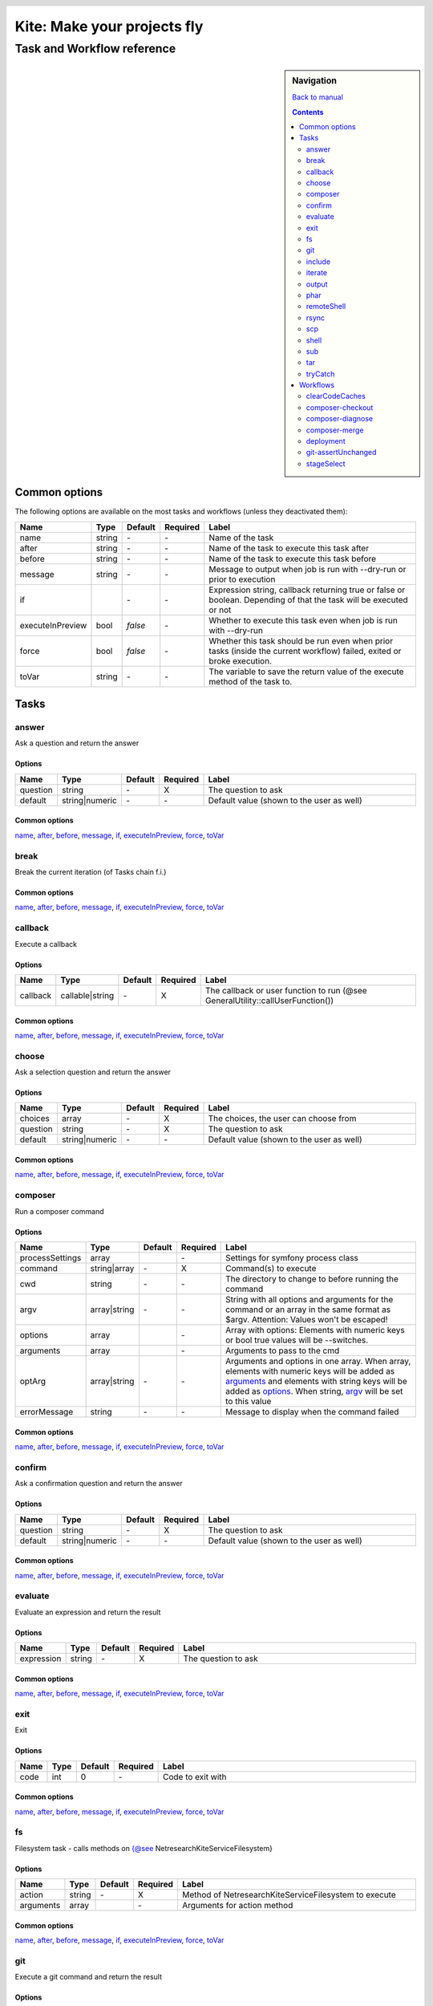 .. header::

   .. image:: ../res/logo/logo.png
      :width: 200 px
      :alt: Kite

****************************
Kite: Make your projects fly
****************************

===========================
Task and Workflow reference
===========================

.. sidebar:: Navigation

   `Back to manual <../README.rst>`_

   .. contents::
      :depth: 2

Common options
==============
The following options are available on the most tasks and workflows (unless they deactivated them):

.. list-table::
   :header-rows: 1
   :widths: 5 5 5 5 80

   * - Name
     - Type
     - Default
     - Required
     - Label
   * - 

       .. |common-name| replace:: name

       .. _common-name:

       name

     - string
     - \-
     - \-
     - Name of the task
   * - 

       .. |common-after| replace:: after

       .. _common-after:

       after

     - string
     - \-
     - \-
     - Name of the task to execute this task after
   * - 

       .. |common-before| replace:: before

       .. _common-before:

       before

     - string
     - \-
     - \-
     - Name of the task to execute this task before
   * - 

       .. |common-message| replace:: message

       .. _common-message:

       message

     - string
     - \-
     - \-
     - Message to output when job is run with --dry-run or prior to execution
   * - 

       .. |common-if| replace:: if

       .. _common-if:

       if

     - 

       .. code::php

           Array

           (

               [0] => string

               [1] => callback

               [2] => bool

           )

           


     - \-
     - \-
     - Expression string, callback returning true or false or boolean. Depending of that the task will be executed or not
   * - 

       .. |common-executeInPreview| replace:: executeInPreview

       .. _common-executeInPreview:

       executeInPreview

     - bool
     - `false`
     - \-
     - Whether to execute this task even when job is run with --dry-run
   * - 

       .. |common-force| replace:: force

       .. _common-force:

       force

     - bool
     - `false`
     - \-
     - Whether this task should be run even when prior tasks (inside the current workflow) failed, exited or broke execution.
   * - 

       .. |common-toVar| replace:: toVar

       .. _common-toVar:

       toVar

     - string
     - \-
     - \-
     - The variable to save the return value of the execute method of the task to.


Tasks
=====


answer
------

Ask a question and return the answer

Options
```````

.. list-table::
   :header-rows: 1
   :widths: 5 5 5 5 80

   * - Name
     - Type
     - Default
     - Required
     - Label
   * - 

       .. |task-answer-question| replace:: question

       .. _task-answer-question:

       question

     - string
     - \-
     - X
     - The question to ask
   * - 

       .. |task-answer-default| replace:: default

       .. _task-answer-default:

       default

     - string|numeric
     - \-
     - \-
     - Default value (shown to the user as well)

Common options
``````````````
|common-name|_, |common-after|_, |common-before|_, |common-message|_, |common-if|_, |common-executeInPreview|_, |common-force|_, |common-toVar|_


break
-----

Break the current iteration (of Tasks chain f.i.)

Common options
``````````````
|common-name|_, |common-after|_, |common-before|_, |common-message|_, |common-if|_, |common-executeInPreview|_, |common-force|_, |common-toVar|_


callback
--------

Execute a callback

Options
```````

.. list-table::
   :header-rows: 1
   :widths: 5 5 5 5 80

   * - Name
     - Type
     - Default
     - Required
     - Label
   * - 

       .. |task-callback-callback| replace:: callback

       .. _task-callback-callback:

       callback

     - callable|string
     - \-
     - X
     - The callback or user function to run (@see GeneralUtility::callUserFunction())

Common options
``````````````
|common-name|_, |common-after|_, |common-before|_, |common-message|_, |common-if|_, |common-executeInPreview|_, |common-force|_, |common-toVar|_


choose
------

Ask a selection question and return the answer

Options
```````

.. list-table::
   :header-rows: 1
   :widths: 5 5 5 5 80

   * - Name
     - Type
     - Default
     - Required
     - Label
   * - 

       .. |task-choose-choices| replace:: choices

       .. _task-choose-choices:

       choices

     - array
     - \-
     - X
     - The choices, the user can choose from
   * - 

       .. |task-choose-question| replace:: question

       .. _task-choose-question:

       question

     - string
     - \-
     - X
     - The question to ask
   * - 

       .. |task-choose-default| replace:: default

       .. _task-choose-default:

       default

     - string|numeric
     - \-
     - \-
     - Default value (shown to the user as well)

Common options
``````````````
|common-name|_, |common-after|_, |common-before|_, |common-message|_, |common-if|_, |common-executeInPreview|_, |common-force|_, |common-toVar|_


composer
--------

Run a composer command

Options
```````

.. list-table::
   :header-rows: 1
   :widths: 5 5 5 5 80

   * - Name
     - Type
     - Default
     - Required
     - Label
   * - 

       .. |task-composer-processSettings| replace:: processSettings

       .. _task-composer-processSettings:

       processSettings

     - array
     - 

       .. code::php

           Array

           (

               [pt] => 1

           )

           


     - \-
     - Settings for symfony process class
   * - 

       .. |task-composer-command| replace:: command

       .. _task-composer-command:

       command

     - string|array
     - \-
     - X
     - Command(s) to execute
   * - 

       .. |task-composer-cwd| replace:: cwd

       .. _task-composer-cwd:

       cwd

     - string
     - \-
     - \-
     - The directory to change to before running the command
   * - 

       .. |task-composer-argv| replace:: argv

       .. _task-composer-argv:

       argv

     - array|string
     - \-
     - \-
     - String with all options and arguments for the command or an array in the same format as $argv. Attention: Values won't be escaped!
   * - 

       .. |task-composer-options| replace:: options

       .. _task-composer-options:

       options

     - array
     - 

       .. code::php

           Array

           (

           )

           


     - \-
     - Array with options: Elements with numeric keys or bool true values will be --switches.
   * - 

       .. |task-composer-arguments| replace:: arguments

       .. _task-composer-arguments:

       arguments

     - array
     - 

       .. code::php

           Array

           (

           )

           


     - \-
     - Arguments to pass to the cmd
   * - 

       .. |task-composer-optArg| replace:: optArg

       .. _task-composer-optArg:

       optArg

     - array|string
     - \-
     - \-
     - Arguments and options in one array. When array, elements with numeric keys will be added as |task-composer-arguments|_ and elements with string keys will be added as |task-composer-options|_. When string, |task-composer-argv|_ will be set to this value
   * - 

       .. |task-composer-errorMessage| replace:: errorMessage

       .. _task-composer-errorMessage:

       errorMessage

     - string
     - \-
     - \-
     - Message to display when the command failed

Common options
``````````````
|common-name|_, |common-after|_, |common-before|_, |common-message|_, |common-if|_, |common-executeInPreview|_, |common-force|_, |common-toVar|_


confirm
-------

Ask a confirmation question and return the answer

Options
```````

.. list-table::
   :header-rows: 1
   :widths: 5 5 5 5 80

   * - Name
     - Type
     - Default
     - Required
     - Label
   * - 

       .. |task-confirm-question| replace:: question

       .. _task-confirm-question:

       question

     - string
     - \-
     - X
     - The question to ask
   * - 

       .. |task-confirm-default| replace:: default

       .. _task-confirm-default:

       default

     - string|numeric
     - \-
     - \-
     - Default value (shown to the user as well)

Common options
``````````````
|common-name|_, |common-after|_, |common-before|_, |common-message|_, |common-if|_, |common-executeInPreview|_, |common-force|_, |common-toVar|_


evaluate
--------

Evaluate an expression and return the result

Options
```````

.. list-table::
   :header-rows: 1
   :widths: 5 5 5 5 80

   * - Name
     - Type
     - Default
     - Required
     - Label
   * - 

       .. |task-evaluate-expression| replace:: expression

       .. _task-evaluate-expression:

       expression

     - string
     - \-
     - X
     - The question to ask

Common options
``````````````
|common-name|_, |common-after|_, |common-before|_, |common-message|_, |common-if|_, |common-executeInPreview|_, |common-force|_, |common-toVar|_


exit
----

Exit

Options
```````

.. list-table::
   :header-rows: 1
   :widths: 5 5 5 5 80

   * - Name
     - Type
     - Default
     - Required
     - Label
   * - 

       .. |task-exit-code| replace:: code

       .. _task-exit-code:

       code

     - int
     - 0
     - \-
     - Code to exit with

Common options
``````````````
|common-name|_, |common-after|_, |common-before|_, |common-message|_, |common-if|_, |common-executeInPreview|_, |common-force|_, |common-toVar|_


fs
--

Filesystem task - calls methods on {@see \Netresearch\Kite\Service\Filesystem}

Options
```````

.. list-table::
   :header-rows: 1
   :widths: 5 5 5 5 80

   * - Name
     - Type
     - Default
     - Required
     - Label
   * - 

       .. |task-fs-action| replace:: action

       .. _task-fs-action:

       action

     - string
     - \-
     - X
     - Method of \Netresearch\Kite\Service\Filesystem to execute
   * - 

       .. |task-fs-arguments| replace:: arguments

       .. _task-fs-arguments:

       arguments

     - array
     - 

       .. code::php

           Array

           (

           )

           


     - \-
     - Arguments for action method

Common options
``````````````
|common-name|_, |common-after|_, |common-before|_, |common-message|_, |common-if|_, |common-executeInPreview|_, |common-force|_, |common-toVar|_


git
---

Execute a git command and return the result

Options
```````

.. list-table::
   :header-rows: 1
   :widths: 5 5 5 5 80

   * - Name
     - Type
     - Default
     - Required
     - Label
   * - 

       .. |task-git-command| replace:: command

       .. _task-git-command:

       command

     - string|array
     - \-
     - X
     - Command(s) to execute
   * - 

       .. |task-git-cwd| replace:: cwd

       .. _task-git-cwd:

       cwd

     - string
     - \-
     - \-
     - The directory to change to before running the command
   * - 

       .. |task-git-argv| replace:: argv

       .. _task-git-argv:

       argv

     - array|string
     - \-
     - \-
     - String with all options and arguments for the command or an array in the same format as $argv. Attention: Values won't be escaped!
   * - 

       .. |task-git-options| replace:: options

       .. _task-git-options:

       options

     - array
     - 

       .. code::php

           Array

           (

           )

           


     - \-
     - Array with options: Elements with numeric keys or bool true values will be --switches.
   * - 

       .. |task-git-arguments| replace:: arguments

       .. _task-git-arguments:

       arguments

     - array
     - 

       .. code::php

           Array

           (

           )

           


     - \-
     - Arguments to pass to the cmd
   * - 

       .. |task-git-optArg| replace:: optArg

       .. _task-git-optArg:

       optArg

     - array|string
     - \-
     - \-
     - Arguments and options in one array. When array, elements with numeric keys will be added as |task-git-arguments|_ and elements with string keys will be added as |task-git-options|_. When string, |task-git-argv|_ will be set to this value
   * - 

       .. |task-git-errorMessage| replace:: errorMessage

       .. _task-git-errorMessage:

       errorMessage

     - string
     - \-
     - \-
     - Message to display when the command failed
   * - 

       .. |task-git-processSettings| replace:: processSettings

       .. _task-git-processSettings:

       processSettings

     - array
     - 

       .. code::php

           Array

           (

           )

           


     - \-
     - Settings for symfony process class

Common options
``````````````
|common-name|_, |common-after|_, |common-before|_, |common-message|_, |common-if|_, |common-executeInPreview|_, |common-force|_, |common-toVar|_


include
-------

Include a file

Options
```````

.. list-table::
   :header-rows: 1
   :widths: 5 5 5 5 80

   * - Name
     - Type
     - Default
     - Required
     - Label
   * - 

       .. |task-include-file| replace:: file

       .. _task-include-file:

       file

     - string
     - \-
     - true
     - The file to include

Common options
``````````````
|common-name|_, |common-after|_, |common-before|_, |common-message|_, |common-if|_, |common-executeInPreview|_, |common-force|_, |common-toVar|_


iterate
-------

Run each task for each of an arrays element

Options
```````

.. list-table::
   :header-rows: 1
   :widths: 5 5 5 5 80

   * - Name
     - Type
     - Default
     - Required
     - Label
   * - 

       .. |task-iterate-array| replace:: array

       .. _task-iterate-array:

       array

     - array
     - \-
     - X
     - The array to iterate over
   * - 

       .. |task-iterate-as| replace:: as

       .. _task-iterate-as:

       as

     - string|array
     - `null`
     - \-
     - String with variable name to set the VALUEs to or array which's key to set the KEYs  and which's value to set the VALUEs to
   * - 

       .. |task-iterate-key| replace:: key

       .. _task-iterate-key:

       key

     - string
     - `null`
     - \-
     - Variable name to set the KEYs to (ignored when "as" doesn't provide both
   * - 

       .. |task-iterate-tasks| replace:: tasks

       .. _task-iterate-tasks:

       tasks

     - array
     - \-
     - \-
     - Array of tasks to add to the subTask
   * - 

       .. |task-iterate-task| replace:: task

       .. _task-iterate-task:

       task

     - mixed
     - \-
     - \-
     - Task to run as a sub task
   * - 

       .. |task-iterate-workflow| replace:: workflow

       .. _task-iterate-workflow:

       workflow

     - array
     - \-
     - \-
     - Workflow to run as a subtask
   * - 

       .. |task-iterate-script| replace:: script

       .. _task-iterate-script:

       script

     - string
     - \-
     - \-
     - Script to include which configures the tasks

Common options
``````````````
|common-name|_, |common-after|_, |common-before|_, |common-message|_, |common-if|_, |common-executeInPreview|_, |common-force|_, |common-toVar|_


output
------

Output the message

Options
```````

.. list-table::
   :header-rows: 1
   :widths: 5 5 5 5 80

   * - Name
     - Type
     - Default
     - Required
     - Label
   * - 

       .. |task-output-severity| replace:: severity

       .. _task-output-severity:

       severity

     - int
     - 32
     - \-
     - Severity of message (use OutputInterface::VERBOSITY_* constants)
   * - 

       .. |task-output-newLine| replace:: newLine

       .. _task-output-newLine:

       newLine

     - bool
     - `true`
     - \-
     - Whether to print a new line after message


phar
----

Class PharTask

Options
```````

.. list-table::
   :header-rows: 1
   :widths: 5 5 5 5 80

   * - Name
     - Type
     - Default
     - Required
     - Label
   * - 

       .. |task-phar-from| replace:: from

       .. _task-phar-from:

       from

     - string
     - \-
     - X
     - The path to the directory to create the phar from
   * - 

       .. |task-phar-to| replace:: to

       .. _task-phar-to:

       to

     - string
     - \-
     - X
     - Path and filename of the resulting phar file
   * - 

       .. |task-phar-filter| replace:: filter

       .. _task-phar-filter:

       filter

     - string
     - \-
     - \-
     - Only file paths matching this pcre regular expression will be included in the archive
   * - 

       .. |task-phar-cliStub| replace:: cliStub

       .. _task-phar-cliStub:

       cliStub

     - string
     - \-
     - \-
     - Path to cli index file, relative to <info>comment</info>
   * - 

       .. |task-phar-webStub| replace:: webStub

       .. _task-phar-webStub:

       webStub

     - string
     - \-
     - \-
     - Path to web index file, relative to <info>comment</info>
   * - 

       .. |task-phar-alias| replace:: alias

       .. _task-phar-alias:

       alias

     - string
     - \-
     - \-
     - Alias with which this Phar archive should be referred to in calls to stream functionality
   * - 

       .. |task-phar-metadata| replace:: metadata

       .. _task-phar-metadata:

       metadata

     - mixed
     - \-
     - \-
     - Anything containing information to store that describes the phar archive

Common options
``````````````
|common-name|_, |common-after|_, |common-before|_, |common-message|_, |common-if|_, |common-executeInPreview|_, |common-force|_, |common-toVar|_


remoteShell
-----------

Execute a shell command on either the current node or all nodes

Options
```````

.. list-table::
   :header-rows: 1
   :widths: 5 5 5 5 80

   * - Name
     - Type
     - Default
     - Required
     - Label
   * - 

       .. |task-remoteShell-command| replace:: command

       .. _task-remoteShell-command:

       command

     - string|array
     - \-
     - X
     - Command(s) to execute
   * - 

       .. |task-remoteShell-cwd| replace:: cwd

       .. _task-remoteShell-cwd:

       cwd

     - string
     - \-
     - \-
     - The directory to change to before running the command
   * - 

       .. |task-remoteShell-argv| replace:: argv

       .. _task-remoteShell-argv:

       argv

     - array|string
     - \-
     - \-
     - String with all options and arguments for the command or an array in the same format as $argv. Attention: Values won't be escaped!
   * - 

       .. |task-remoteShell-options| replace:: options

       .. _task-remoteShell-options:

       options

     - array
     - 

       .. code::php

           Array

           (

           )

           


     - \-
     - Array with options: Elements with numeric keys or bool true values will be --switches.
   * - 

       .. |task-remoteShell-arguments| replace:: arguments

       .. _task-remoteShell-arguments:

       arguments

     - array
     - 

       .. code::php

           Array

           (

           )

           


     - \-
     - Arguments to pass to the cmd
   * - 

       .. |task-remoteShell-optArg| replace:: optArg

       .. _task-remoteShell-optArg:

       optArg

     - array|string
     - \-
     - \-
     - Arguments and options in one array. When array, elements with numeric keys will be added as |task-remoteShell-arguments|_ and elements with string keys will be added as |task-remoteShell-options|_. When string, |task-remoteShell-argv|_ will be set to this value
   * - 

       .. |task-remoteShell-errorMessage| replace:: errorMessage

       .. _task-remoteShell-errorMessage:

       errorMessage

     - string
     - \-
     - \-
     - Message to display when the command failed
   * - 

       .. |task-remoteShell-processSettings| replace:: processSettings

       .. _task-remoteShell-processSettings:

       processSettings

     - array
     - 

       .. code::php

           Array

           (

           )

           


     - \-
     - Settings for symfony process class

Common options
``````````````
|common-name|_, |common-after|_, |common-before|_, |common-message|_, |common-if|_, |common-executeInPreview|_, |common-force|_, |common-toVar|_


rsync
-----

RSync from/to the current node or all nodes if no current

Options
```````

.. list-table::
   :header-rows: 1
   :widths: 5 5 5 5 80

   * - Name
     - Type
     - Default
     - Required
     - Label
   * - 

       .. |task-rsync-exclude| replace:: exclude

       .. _task-rsync-exclude:

       exclude

     - array
     - 

       .. code::php

           Array

           (

           )

           


     - \-
     - Array with files/dirs to explicitely exclude
   * - 

       .. |task-rsync-include| replace:: include

       .. _task-rsync-include:

       include

     - array
     - 

       .. code::php

           Array

           (

           )

           


     - \-
     - Array with files/dirs to explicitely include
   * - 

       .. |task-rsync-options| replace:: options

       .. _task-rsync-options:

       options

     - array
     - 

       .. code::php

           Array

           (

           )

           


     - \-
     - Array with options for rsync: Elements with numeric keys or bool true values will be --switches.
   * - 

       .. |task-rsync-from| replace:: from

       .. _task-rsync-from:

       from

     - string
     - \-
     - X
     - Path to the source (prefix with {node}: to download from a node)
   * - 

       .. |task-rsync-to| replace:: to

       .. _task-rsync-to:

       to

     - string
     - \-
     - X
     - Path to the target (prefix with {node}: to upload to a node)
   * - 

       .. |task-rsync-command| replace:: command

       .. _task-rsync-command:

       command

     - string|array
     - \-
     - X
     - Command(s) to execute
   * - 

       .. |task-rsync-cwd| replace:: cwd

       .. _task-rsync-cwd:

       cwd

     - string
     - \-
     - \-
     - The directory to change to before running the command
   * - 

       .. |task-rsync-argv| replace:: argv

       .. _task-rsync-argv:

       argv

     - array|string
     - \-
     - \-
     - String with all options and arguments for the command or an array in the same format as $argv. Attention: Values won't be escaped!
   * - 

       .. |task-rsync-errorMessage| replace:: errorMessage

       .. _task-rsync-errorMessage:

       errorMessage

     - string
     - \-
     - \-
     - Message to display when the command failed
   * - 

       .. |task-rsync-processSettings| replace:: processSettings

       .. _task-rsync-processSettings:

       processSettings

     - array
     - 

       .. code::php

           Array

           (

           )

           


     - \-
     - Settings for symfony process class

Common options
``````````````
|common-name|_, |common-after|_, |common-before|_, |common-message|_, |common-if|_, |common-executeInPreview|_, |common-force|_, |common-toVar|_


scp
---

Up/download via SCP

Options
```````

.. list-table::
   :header-rows: 1
   :widths: 5 5 5 5 80

   * - Name
     - Type
     - Default
     - Required
     - Label
   * - 

       .. |task-scp-from| replace:: from

       .. _task-scp-from:

       from

     - string
     - \-
     - X
     - Path to the source (prefix with {node}: to download from a node)
   * - 

       .. |task-scp-to| replace:: to

       .. _task-scp-to:

       to

     - string
     - \-
     - X
     - Path to the target (prefix with {node}: to upload to a node)
   * - 

       .. |task-scp-command| replace:: command

       .. _task-scp-command:

       command

     - string|array
     - \-
     - X
     - Command(s) to execute
   * - 

       .. |task-scp-cwd| replace:: cwd

       .. _task-scp-cwd:

       cwd

     - string
     - \-
     - \-
     - The directory to change to before running the command
   * - 

       .. |task-scp-argv| replace:: argv

       .. _task-scp-argv:

       argv

     - array|string
     - \-
     - \-
     - String with all options and arguments for the command or an array in the same format as $argv. Attention: Values won't be escaped!
   * - 

       .. |task-scp-errorMessage| replace:: errorMessage

       .. _task-scp-errorMessage:

       errorMessage

     - string
     - \-
     - \-
     - Message to display when the command failed
   * - 

       .. |task-scp-processSettings| replace:: processSettings

       .. _task-scp-processSettings:

       processSettings

     - array
     - 

       .. code::php

           Array

           (

           )

           


     - \-
     - Settings for symfony process class

Common options
``````````````
|common-name|_, |common-after|_, |common-before|_, |common-message|_, |common-if|_, |common-executeInPreview|_, |common-force|_, |common-toVar|_


shell
-----

Executes a command locally and returns the output

Options
```````

.. list-table::
   :header-rows: 1
   :widths: 5 5 5 5 80

   * - Name
     - Type
     - Default
     - Required
     - Label
   * - 

       .. |task-shell-command| replace:: command

       .. _task-shell-command:

       command

     - string|array
     - \-
     - X
     - Command(s) to execute
   * - 

       .. |task-shell-cwd| replace:: cwd

       .. _task-shell-cwd:

       cwd

     - string
     - \-
     - \-
     - The directory to change to before running the command
   * - 

       .. |task-shell-argv| replace:: argv

       .. _task-shell-argv:

       argv

     - array|string
     - \-
     - \-
     - String with all options and arguments for the command or an array in the same format as $argv. Attention: Values won't be escaped!
   * - 

       .. |task-shell-options| replace:: options

       .. _task-shell-options:

       options

     - array
     - 

       .. code::php

           Array

           (

           )

           


     - \-
     - Array with options: Elements with numeric keys or bool true values will be --switches.
   * - 

       .. |task-shell-arguments| replace:: arguments

       .. _task-shell-arguments:

       arguments

     - array
     - 

       .. code::php

           Array

           (

           )

           


     - \-
     - Arguments to pass to the cmd
   * - 

       .. |task-shell-optArg| replace:: optArg

       .. _task-shell-optArg:

       optArg

     - array|string
     - \-
     - \-
     - Arguments and options in one array. When array, elements with numeric keys will be added as |task-shell-arguments|_ and elements with string keys will be added as |task-shell-options|_. When string, |task-shell-argv|_ will be set to this value
   * - 

       .. |task-shell-errorMessage| replace:: errorMessage

       .. _task-shell-errorMessage:

       errorMessage

     - string
     - \-
     - \-
     - Message to display when the command failed
   * - 

       .. |task-shell-processSettings| replace:: processSettings

       .. _task-shell-processSettings:

       processSettings

     - array
     - 

       .. code::php

           Array

           (

           )

           


     - \-
     - Settings for symfony process class

Common options
``````````````
|common-name|_, |common-after|_, |common-before|_, |common-message|_, |common-if|_, |common-executeInPreview|_, |common-force|_, |common-toVar|_


sub
---

Run tasks or a workflow within a task

Options
```````

.. list-table::
   :header-rows: 1
   :widths: 5 5 5 5 80

   * - Name
     - Type
     - Default
     - Required
     - Label
   * - 

       .. |task-sub-tasks| replace:: tasks

       .. _task-sub-tasks:

       tasks

     - array
     - \-
     - \-
     - Array of tasks to add to the subTask
   * - 

       .. |task-sub-task| replace:: task

       .. _task-sub-task:

       task

     - mixed
     - \-
     - \-
     - Task to run as a sub task
   * - 

       .. |task-sub-workflow| replace:: workflow

       .. _task-sub-workflow:

       workflow

     - array
     - \-
     - \-
     - Workflow to run as a subtask
   * - 

       .. |task-sub-script| replace:: script

       .. _task-sub-script:

       script

     - string
     - \-
     - \-
     - Script to include which configures the tasks

Common options
``````````````
|common-name|_, |common-after|_, |common-before|_, |common-message|_, |common-if|_, |common-executeInPreview|_, |common-force|_, |common-toVar|_


tar
---

Create a tar archive a set of files

Options
```````

.. list-table::
   :header-rows: 1
   :widths: 5 5 5 5 80

   * - Name
     - Type
     - Default
     - Required
     - Label
   * - 

       .. |task-tar-command| replace:: command

       .. _task-tar-command:

       command

     - string
     - \-
     - X
     - Name of the task
   * - 

       .. |task-tar-cwd| replace:: cwd

       .. _task-tar-cwd:

       cwd

     - string
     - \-
     - \-
     - The directory to change to before running the command
   * - 

       .. |task-tar-options| replace:: options

       .. _task-tar-options:

       options

     - array
     - 

       .. code::php

           Array

           (

           )

           


     - \-
     - Array with options: Elements with numeric keys or bool true values will be --switches.
   * - 

       .. |task-tar-arguments| replace:: arguments

       .. _task-tar-arguments:

       arguments

     - array
     - 

       .. code::php

           Array

           (

           )

           


     - \-
     - Arguments to pass to the cmd
   * - 

       .. |task-tar-optArg| replace:: optArg

       .. _task-tar-optArg:

       optArg

     - array
     - \-
     - \-
     - Arguments and options in one array. Elements with numeric keys will be arguments, elems. with bool true values will be --switches, all other options

Common options
``````````````
|common-name|_, |common-after|_, |common-before|_, |common-message|_, |common-if|_, |common-executeInPreview|_, |common-force|_, |common-toVar|_


tryCatch
--------

Catch exceptions while executing tasks

Options
```````

.. list-table::
   :header-rows: 1
   :widths: 5 5 5 5 80

   * - Name
     - Type
     - Default
     - Required
     - Label
   * - 

       .. |task-tryCatch-onCatch| replace:: onCatch

       .. _task-tryCatch-onCatch:

       onCatch

     - array
     - \-
     - \-
     - Task to execute when an exception was catched
   * - 

       .. |task-tryCatch-errorMessage| replace:: errorMessage

       .. _task-tryCatch-errorMessage:

       errorMessage

     - string
     - \-
     - \-
     - Message to display on error
   * - 

       .. |task-tryCatch-tasks| replace:: tasks

       .. _task-tryCatch-tasks:

       tasks

     - array
     - \-
     - \-
     - Array of tasks to add to the subTask
   * - 

       .. |task-tryCatch-task| replace:: task

       .. _task-tryCatch-task:

       task

     - mixed
     - \-
     - \-
     - Task to run as a sub task
   * - 

       .. |task-tryCatch-workflow| replace:: workflow

       .. _task-tryCatch-workflow:

       workflow

     - array
     - \-
     - \-
     - Workflow to run as a subtask
   * - 

       .. |task-tryCatch-script| replace:: script

       .. _task-tryCatch-script:

       script

     - string
     - \-
     - \-
     - Script to include which configures the tasks

Common options
``````````````
|common-name|_, |common-after|_, |common-before|_, |common-message|_, |common-if|_, |common-executeInPreview|_, |common-force|_, |common-toVar|_


Workflows
=========


clearCodeCaches
---------------

Clears code caches not available from shell and calls (statcache, opcache and apc).

Creates a PHP script on the nodes or locally and calls it via the webUrl or node.webUrl

Options
```````

.. list-table::
   :header-rows: 1
   :widths: 5 5 5 5 80

   * - Name
     - Type
     - Default
     - Required
     - Label
   * - 

       .. |workflow-clearCodeCaches-webUrl| replace:: webUrl

       .. _workflow-clearCodeCaches-webUrl:

       webUrl

     - string
     - \-
     - \-
     - URL to the current web root. Set this if you want to clear caches locally - otherwise this WF will clear the node(s) caches
   * - 

       .. |workflow-clearCodeCaches-baseDir| replace:: baseDir

       .. _workflow-clearCodeCaches-baseDir:

       baseDir

     - string
     - `{config["workspace"]}`
     - \-
     - Path relative to current application root and webUrl, where the temp script will be stored

Common options
``````````````
|common-name|_, |common-after|_, |common-before|_, |common-message|_, |common-if|_, |common-executeInPreview|_, |common-force|_, |common-toVar|_


composer-checkout
-----------------

Checkout a branch and eventually merge it with the previously checked out branch

Options
```````

.. list-table::
   :header-rows: 1
   :widths: 5 5 5 5 80

   * - Name
     - Type
     - Default
     - Required
     - Label
   * - 

       .. |workflow-composer-checkout-branch| replace:: branch

       .. _workflow-composer-checkout-branch:

       branch

     - string|array
     - \-
     - X
     - The branch
   * - 

       .. |workflow-composer-checkout-merge| replace:: merge

       .. _workflow-composer-checkout-merge:

       merge

     - bool
     - \-
     - \-
     - Whether to merge the checked out branch with the previously checked out branch
   * - 

       .. |workflow-composer-checkout-create| replace:: create

       .. _workflow-composer-checkout-create:

       create

     - bool
     - \-
     - \-
     - Create branch if not exists
   * - 

       .. |workflow-composer-checkout-whitelistNames| replace:: whitelistNames

       .. _workflow-composer-checkout-whitelistNames:

       whitelistNames

     - string
     - `{config["composer"]["whitelistNames"]}`
     - \-
     - Regular expression for package names, to limit this operation to
   * - 

       .. |workflow-composer-checkout-whitelistPaths| replace:: whitelistPaths

       .. _workflow-composer-checkout-whitelistPaths:

       whitelistPaths

     - string
     - `{config["composer"]["whitelistPaths"]}`
     - \-
     - Regular expression for package paths, to limit this operation to
   * - 

       .. |workflow-composer-checkout-whitelistRemotes| replace:: whitelistRemotes

       .. _workflow-composer-checkout-whitelistRemotes:

       whitelistRemotes

     - string
     - `{config["composer"]["whitelistRemotes"]}`
     - \-
     - Regular expression for package remote urls, to limit this operation to

Common options
``````````````
|common-name|_, |common-after|_, |common-before|_, |common-message|_, |common-if|_, |common-executeInPreview|_, |common-force|_, |common-toVar|_


composer-diagnose
-----------------

Workflow to diagnose packages and fix found problems

Options
```````

.. list-table::
   :header-rows: 1
   :widths: 5 5 5 5 80

   * - Name
     - Type
     - Default
     - Required
     - Label
   * - 

       .. |workflow-composer-diagnose-check| replace:: check

       .. _workflow-composer-diagnose-check:

       check

     - array
     - \-
     - \-
     - Only execute these checks - available checks are UnstagedChanges, RemoteSynchronicity, RequirementsMatch, DivergeFromLock, ComposerLockActuality
   * - 

       .. |workflow-composer-diagnose-fix| replace:: fix

       .. _workflow-composer-diagnose-fix:

       fix

     - boolean|array
     - \-
     - \-
     - Enable fixes and optionally reduce to certain fixes - available fixes are UnstagedChanges, RemoteSynchronicity, RequirementsMatch, DivergeFromLock, ComposerLockActuality
   * - 

       .. |workflow-composer-diagnose-whitelistNames| replace:: whitelistNames

       .. _workflow-composer-diagnose-whitelistNames:

       whitelistNames

     - string
     - `{config["composer"]["whitelistNames"]}`
     - \-
     - Regular expression for package names, to limit this operation to
   * - 

       .. |workflow-composer-diagnose-whitelistPaths| replace:: whitelistPaths

       .. _workflow-composer-diagnose-whitelistPaths:

       whitelistPaths

     - string
     - `{config["composer"]["whitelistPaths"]}`
     - \-
     - Regular expression for package paths, to limit this operation to
   * - 

       .. |workflow-composer-diagnose-whitelistRemotes| replace:: whitelistRemotes

       .. _workflow-composer-diagnose-whitelistRemotes:

       whitelistRemotes

     - string
     - `{config["composer"]["whitelistRemotes"]}`
     - \-
     - Regular expression for package remote urls, to limit this operation to

Common options
``````````````
|common-name|_, |common-after|_, |common-before|_, |common-message|_, |common-if|_, |common-executeInPreview|_, |common-force|_, |common-toVar|_


composer-merge
--------------

Go through all packages and merge the given branch into the current, when it exists

Options
```````

.. list-table::
   :header-rows: 1
   :widths: 5 5 5 5 80

   * - Name
     - Type
     - Default
     - Required
     - Label
   * - 

       .. |workflow-composer-merge-branch| replace:: branch

       .. _workflow-composer-merge-branch:

       branch

     - string
     - \-
     - X
     - The branch to merge in
   * - 

       .. |workflow-composer-merge-squash| replace:: squash

       .. _workflow-composer-merge-squash:

       squash

     - bool
     - \-
     - \-
     - Whether to merge with --squash
   * - 

       .. |workflow-composer-merge-delete| replace:: delete

       .. _workflow-composer-merge-delete:

       delete

     - bool
     - \-
     - \-
     - Whether to delete the branch after merge
   * - 

       .. |workflow-composer-merge-message| replace:: message

       .. _workflow-composer-merge-message:

       message

     - bool
     - \-
     - \-
     - Message for commits (if any)
   * - 

       .. |workflow-composer-merge-no-diagnose| replace:: no-diagnose

       .. _workflow-composer-merge-no-diagnose:

       no-diagnose

     - bool
     - \-
     - \-
     - Don't do a diagnose upfront
   * - 

       .. |workflow-composer-merge-whitelistNames| replace:: whitelistNames

       .. _workflow-composer-merge-whitelistNames:

       whitelistNames

     - string
     - `{config["composer"]["whitelistNames"]}`
     - \-
     - Regular expression for package names, to limit this operation to
   * - 

       .. |workflow-composer-merge-whitelistPaths| replace:: whitelistPaths

       .. _workflow-composer-merge-whitelistPaths:

       whitelistPaths

     - string
     - `{config["composer"]["whitelistPaths"]}`
     - \-
     - Regular expression for package paths, to limit this operation to
   * - 

       .. |workflow-composer-merge-whitelistRemotes| replace:: whitelistRemotes

       .. _workflow-composer-merge-whitelistRemotes:

       whitelistRemotes

     - string
     - `{config["composer"]["whitelistRemotes"]}`
     - \-
     - Regular expression for package remote urls, to limit this operation to

Common options
``````````````
|common-name|_, |common-after|_, |common-before|_, |common-if|_, |common-executeInPreview|_, |common-force|_, |common-toVar|_


deployment
----------

Deploy the current application to a certain stage

Options
```````

.. list-table::
   :header-rows: 1
   :widths: 5 5 5 5 80

   * - Name
     - Type
     - Default
     - Required
     - Label
   * - 

       .. |workflow-deployment-rollback| replace:: rollback

       .. _workflow-deployment-rollback:

       rollback

     - bool
     - \-
     - \-
     - Makes previous release current and current release next
   * - 

       .. |workflow-deployment-activate| replace:: activate

       .. _workflow-deployment-activate:

       activate

     - bool
     - \-
     - \-
     - Makes next release current and current release previous
   * - 

       .. |workflow-deployment-rsync| replace:: rsync

       .. _workflow-deployment-rsync:

       rsync

     - array
     - \-
     - \-
     - Options for the rsync task (can contain keys options, exclude, and include - see rsync task for their descriptions)
   * - 

       .. |workflow-deployment-shared| replace:: shared

       .. _workflow-deployment-shared:

       shared

     - array
     - 

       .. code::php

           Array

           (

           )

           


     - \-
     - Array of files (in key "files") and directories (in key "dirs") to share between releases - share directory is in node.deployDir/shared
   * - 

       .. |workflow-deployment-onReady| replace:: onReady

       .. _workflow-deployment-onReady:

       onReady

     - array
     - \-
     - \-
     - \-

Common options
``````````````
|common-name|_, |common-after|_, |common-before|_, |common-message|_, |common-if|_, |common-executeInPreview|_, |common-force|_, |common-toVar|_


git-assertUnchanged
-------------------

Workflow to assert a git repo has no uncommited and unpushed changes

Options
```````

.. list-table::
   :header-rows: 1
   :widths: 5 5 5 5 80

   * - Name
     - Type
     - Default
     - Required
     - Label
   * - 

       .. |workflow-git-assertUnchanged-cwd| replace:: cwd

       .. _workflow-git-assertUnchanged-cwd:

       cwd

     - string
     - \-
     - \-
     - The directory to change into

Common options
``````````````
|common-name|_, |common-after|_, |common-before|_, |common-message|_, |common-if|_, |common-executeInPreview|_, |common-force|_, |common-toVar|_


stageSelect
-----------

Run a task for each stage until the selected stage

Options
```````

.. list-table::
   :header-rows: 1
   :widths: 5 5 5 5 80

   * - Name
     - Type
     - Default
     - Required
     - Label
   * - 

       .. |workflow-stageSelect-stage| replace:: stage

       .. _workflow-stageSelect-stage:

       stage

     - string
     - \-
     - \-
     - Preselect a stage - otherwise you'll be asked
   * - 

       .. |workflow-stageSelect-stages| replace:: stages

       .. _workflow-stageSelect-stages:

       stages

     - array
     - \-
     - X
     - Array of stages - keys are the stages names and the values are arrays which's contain variables that will be set when the according stage was selected
   * - 

       .. |workflow-stageSelect-sliding| replace:: sliding

       .. _workflow-stageSelect-sliding:

       sliding

     - bool
     - \-
     - \-
     - Whether all stages until the selected should be used
   * - 

       .. |workflow-stageSelect-task| replace:: task

       .. _workflow-stageSelect-task:

       task

     - array
     - \-
     - X
     - The task to invoke for each selected stage
   * - 

       .. |workflow-stageSelect-message| replace:: message

       .. _workflow-stageSelect-message:

       message

     - string
     - \-
     - \-
     - Message to output before each executed stage - %s will be replaced with stage name
   * - 

       .. |workflow-stageSelect-question| replace:: question

       .. _workflow-stageSelect-question:

       question

     - string
     - `Select stage`
     - \-
     - Question to ask before stage select

Common options
``````````````
|common-name|_, |common-after|_, |common-before|_, |common-if|_, |common-executeInPreview|_, |common-force|_, |common-toVar|_

